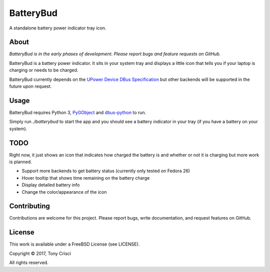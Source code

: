 BatteryBud
==========

A standalone battery power indicator tray icon.

About
-----

*BatteryBud is in the early phases of development. Please report bugs and feature requests on GitHub.*

BatteryBud is a battery power indicator. It sits in your system tray and displays a little icon that tells you if your laptop is charging or needs to be charged.

BatteryBud currently depends on the `UPower Device DBus Specification <https://upower.freedesktop.org/docs/Device.html>`__ but other backends will be supported in the future upon request.


Usage
-----

BatteryBud requires Python 3, `PyGObject <https://pygobject.readthedocs.io/en/latest/>`__ and `dbus-python <https://www.freedesktop.org/wiki/Software/DBusBindings/>`__ to run.

Simply run `./batterybud` to start the app and you should see a battery indicator in your tray (if you have a battery on your system).

TODO
----

Right now, it just shows an icon that indicates how charged the battery is and whether or not it is charging but more work is planned.

* Support more backends to get battery status (currently only tested on Fedora 26)
* Hover tooltip that shows time remaining on the battery charge
* Display detailed battery info
* Change the color/appearance of the icon


Contributing
------------

Contributions are welcome for this project. Please report bugs, write documentation, and request features on GitHub.

License
-------

This work is available under a FreeBSD License (see LICENSE).

Copyright © 2017, Tony Crisci

All rights reserved.
